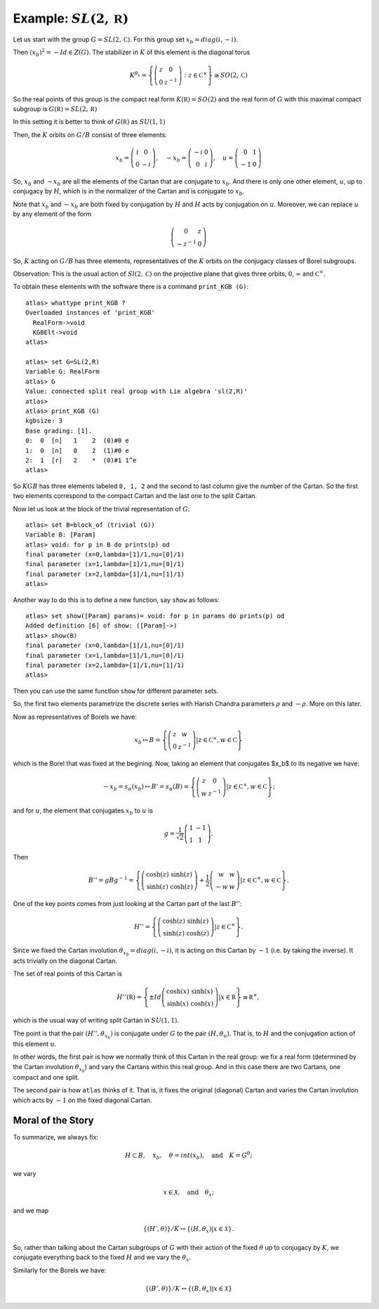 Example: :math:`SL(2,\mathbb R)`
==================================

Let us start with the group :math:`G=SL(2,\mathbb C)`. For this group
set :math:`x_b = diag(i,-i)`.

Then :math:`(x_b)^2 =-Id \in Z(G)`. The stabilizer in :math:`K` of
this element is the diagonal torus

.. math:: K^{{\theta }_x}=\left\{ \left( \begin{array}{cc} z & 0 \\ 0 & z^{-1}
	  \end{array}\right) :z\in {\mathbb C}^{\times }\right\}
	  \cong SO(2,\mathbb C)

So the real points of this group is the compact real form
:math:`K(\mathbb R)=SO(2)` and the real form of :math:`G` with this
maximal compact subgroup is :math:`G(\mathbb R)=SL(2,\mathbb R)`

In this setting it is better to think of :math:`G(\mathbb R)` as
:math:`SU(1,1)`

Then, the :math:`K` orbits on :math:`G/B` consist of three elements:

.. math:: x_b =\left( \begin{array}{cc} i&0\\ 0&-i \end{array}\right),\quad-x_b=\left(\begin{array}{cc} -i&0\\ 0&i \end{array}\right) ,\quad u=\left( \begin{array}{cc} 0 & 1 \\ -1 & 0 \end{array} \right)


So, :math:`x_b` and :math:`-x_b` are all the elements of the Cartan
that are conjugate to :math:`x_b`. And there is only one other
element, :math:`u`, up to conjugacy by :math:`H`, which is in the
normalizer of the Cartan and is conjugate to :math:`x_b`.

Note that :math:`x_b` and :math:`-x_b` are both fixed by conjugation
by :math:`H` and :math:`H` acts by conjugation on :math:`u`. Moreover,
we can replace :math:`u` by any element of the form

.. math:: \left(\begin{array}{cc} 0 & z \\ -z^{-1} & 0 \end{array} \right)

So, :math:`K` acting on :math:`G/B` has three elements,
representatives of the :math:`K` orbits on the conjugacy classes of
Borel subgroups.

Observation: This is the usual action of :math:`Sl(2,\mathbb C)` on
the projective plane that gives three orbits, :math:`0`,
:math:`\infty` and :math:`{\mathbb C}^{\times }`.

To obtain these elements with the software there is a command
``print_KGB (G)``::

   atlas> whattype print_KGB ?
   Overloaded instances of 'print_KGB'
     RealForm->void
     KGBElt->void
   atlas>

   atlas> set G=SL(2,R)
   Variable G: RealForm
   atlas> G
   Value: connected split real group with Lie algebra 'sl(2,R)'
   atlas>
   atlas> print_KGB (G)
   kgbsize: 3
   Base grading: [1].
   0:  0  [n]   1    2  (0)#0 e
   1:  0  [n]   0    2  (1)#0 e
   2:  1  [r]   2    *  (0)#1 1^e
   atlas>

So :math:`KGB` has three elements labeled ``0, 1, 2`` and the second
to last column give the number of the Cartan. So the first two
elements correspond to the compact Cartan and the last one to the
split Cartan.

Now let us look at the block of the trivial representation of :math:`G`::

   atlas> set B=block_of (trivial (G))
   Variable B: [Param]
   atlas> void: for p in B do prints(p) od
   final parameter (x=0,lambda=[1]/1,nu=[0]/1)
   final parameter (x=1,lambda=[1]/1,nu=[0]/1)
   final parameter (x=2,lambda=[1]/1,nu=[1]/1)
   atlas>

Another way to do this is to define a new function, say ``show`` as
follows:: 

   atlas> set show([Param] params)= void: for p in params do prints(p) od 
   Added definition [6] of show: ([Param]->) 
   atlas> show(B)
   final parameter (x=0,lambda=[1]/1,nu=[0]/1) 
   final parameter (x=1,lambda=[1]/1,nu=[0]/1) 
   final parameter (x=2,lambda=[1]/1,nu=[1]/1)
   atlas>

Then you can use the same function ``show`` for different parameter sets.

So, the first two elements parametrize the discrete series with Harish Chandra parameters :math:`\rho` and :math:`-\rho`. More on this later.


Now as representatives of Borels we have:

.. math:: x_b \mapsto B=\left\{ \left( \begin{array}{cc} z & w \\ 0 & z^{-1} \end{array} \right)  |z\in {\mathbb C}^{\times },w\in \mathbb C \right\}

which is the Borel that was fixed at the begining. Now, taking an
element that conjugates $x_b$ to its negative we have:

.. math:: -x_b=s_{\alpha }(x_b) \mapsto B'=s_{\alpha }(B)=\left\{ \left( \begin{array}{cc} z & 0 \\ w & z^{-1} \end{array} \right) |z\in {\mathbb C}^{\times },w\in \mathbb C \right\};

and for :math:`u`, the element that conjugates :math:`x_b` to
:math:`u` is

.. math:: g=\frac{1}{\sqrt{2}} \left( \begin{array}{cc} 1 & -1 \\ 1 & 1 \end{array} \right).

Then

.. math:: B''=gBg^{-1} =\left\{ \left(\begin{array}{cc} \cosh(z) &
	  \sinh(z) \\ \sinh(z) & \cosh(z) \end{array} \right) + \frac{1}{2}
	  \left(\begin{array}{cc} w & w \\ -w & w \end{array} \right)
	  |z\in {\mathbb C}^{\times },w\in \mathbb C \right\}.

One of the key points comes from just looking at the Cartan part of
the last :math:`B''`:

.. math:: H''=\left\{ \left(\begin{array}{cc}\cosh(z)&\sinh(z)\\
	  \sinh(z)&\cosh(z)\end{array}\right) |z\in {\mathbb C}^{\times}
	  \right\}.

Since we fixed the Cartan involution :math:`{\theta }_{x_b} =
diag(i,-i)`, it is acting on this Cartan by :math:`-1` (i.e. by taking
the inverse). It acts trivially on the diagonal Cartan.

The set of real points of this Cartan is

.. math:: H''(\mathbb R)=\left\{ \pm Id \left(\begin{array}{cc} \cosh(x)
	  & \sinh(x) \\ \sinh(x) & \cosh(x) \end{array} \right)
	  | x\in \mathbb R \right\} \cong {\mathbb R}^{\times },

which is the usual way of writing split Cartan in :math:`SU(1,1)`.

The point is that the pair :math:`(H'', {\theta }_{x_b} )` is
conjugate under :math:`G` to the pair :math:`(H, {\theta }_u )`. That
is, to :math:`H` and the conjugation action of this element :math:`u`.

In other words, the first pair is how we normally think of this Cartan
in the real group: we fix a real form (determined by the Cartan
involution :math:`{\theta }_{x_b}`) and vary the Cartans within this
real group. And in this case there are two Cartans, one compact and
one split.

The second pair is how ``atlas`` thinks of it. That is, it fixes the
original (diagonal) Cartan and varies the Cartan involution which acts
by :math:`-1` on the fixed diagonal Cartan.

Moral of the Story
-------------------

To summarize, we always fix:

.. math:: H\subset B,\quad x_b ,\quad \theta = int(x_b ),\quad \text{and}\quad K=G^{\theta };

we vary

.. math:: x\in \mathcal X ,\quad \text{and} \quad  {\theta }_x ;

and we map

.. math:: \{ (H',\theta ) \}/K \leftrightarrow \{ (H, {\theta }_{x} ) | x\in \mathcal X \}.

So, rather than talking about the Cartan subgroups of :math:`G` with
their action of the fixed :math:`\theta` up to conjugacy by :math:`K`,
we conjugate everything back to the fixed :math:`H` and we vary the
:math:`{\theta }_x`.

Similarly for the Borels we have:

.. math:: \{ (B',\theta )\}/K\leftrightarrow \{ (B,{\theta _x})|x\in \mathcal X \}
